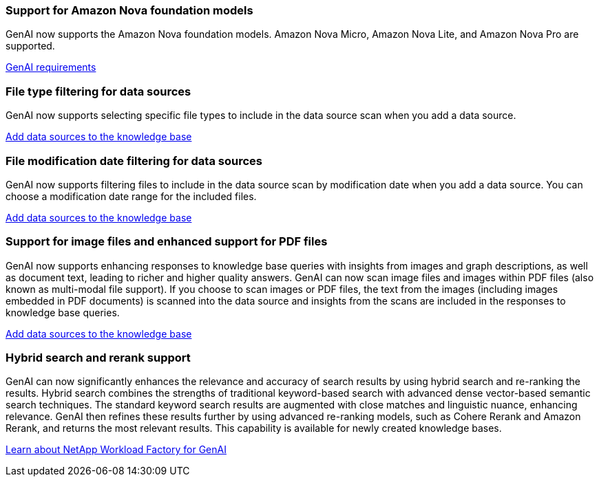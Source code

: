 === Support for Amazon Nova foundation models
GenAI now supports the Amazon Nova foundation models. Amazon Nova Micro, Amazon Nova Lite, and Amazon Nova Pro are supported. 

link:https://docs.netapp.com/us-en/workload-genai/knowledge-base/requirements-knowledge-base.html[GenAI requirements]

=== File type filtering for data sources
GenAI now supports selecting specific file types to include in the data source scan when you add a data source. 
 
link:https://docs.netapp.com/us-en/workload-genai/knowledge-base/create-knowledgebase.html#add-data-sources-to-the-knowledge-base[Add data sources to the knowledge base]

=== File modification date filtering for data sources
GenAI now supports filtering files to include in the data source scan by modification date when you add a data source. You can choose a modification date range for the included files. 

link:https://docs.netapp.com/us-en/workload-genai/knowledge-base/create-knowledgebase.html#add-data-sources-to-the-knowledge-base[Add data sources to the knowledge base]

=== Support for image files and enhanced support for PDF files 
GenAI now supports enhancing responses to knowledge base queries with insights from images and graph descriptions, as well as document text, leading to richer and higher quality answers. GenAI can now scan image files and images within PDF files (also known as multi-modal file support). If you choose to scan images or PDF files, the text from the images (including images embedded in PDF documents) is scanned into the data source and insights from the scans are included in the responses to knowledge base queries.
 
link:https://docs.netapp.com/us-en/workload-genai/knowledge-base/create-knowledgebase.html#add-data-sources-to-the-knowledge-base[Add data sources to the knowledge base]

=== Hybrid search and rerank support

GenAI can now significantly enhances the relevance and accuracy of search results by using hybrid search and re-ranking the results. Hybrid search combines the strengths of traditional keyword-based search with advanced dense vector-based semantic search techniques. The standard keyword search results are augmented with close matches and linguistic nuance, enhancing relevance. GenAI then refines these results further by using advanced re-ranking models, such as Cohere Rerank and Amazon Rerank, and returns the most relevant results. This capability is available for newly created knowledge bases.

link:https://docs.netapp.com/us-en/workload-genai/general/ai-workloads-overview.html#benefits-of-using-genai-to-create-generative-ai-applications[Learn about NetApp Workload Factory for GenAI]

